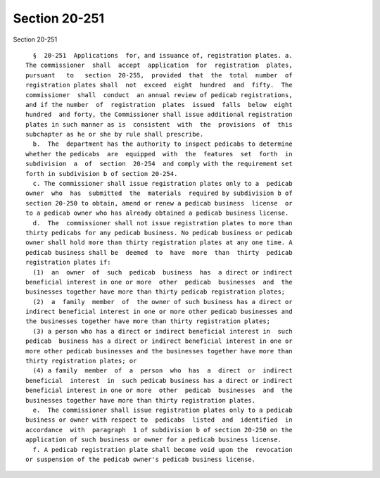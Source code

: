Section 20-251
==============

Section 20-251 ::    
        
     
        §  20-251  Applications  for, and issuance of, registration plates. a.
      The commissioner  shall  accept  application  for  registration  plates,
      pursuant   to   section  20-255,  provided  that  the  total  number  of
      registration plates shall  not  exceed  eight  hundred  and  fifty.  The
      commissioner  shall  conduct  an annual review of pedicab registrations,
      and if the number  of  registration  plates  issued  falls  below  eight
      hundred  and forty, the Commissioner shall issue additional registration
      plates in such manner as is  consistent  with  the  provisions  of  this
      subchapter as he or she by rule shall prescribe.
        b.  The  department has the authority to inspect pedicabs to determine
      whether the pedicabs  are  equipped  with  the  features  set  forth  in
      subdivision  a  of  section  20-254  and comply with the requirement set
      forth in subdivision b of section 20-254.
        c. The commissioner shall issue registration plates only to a  pedicab
      owner  who  has  submitted  the  materials  required by subdivision b of
      section 20-250 to obtain, amend or renew a pedicab business  license  or
      to a pedicab owner who has already obtained a pedicab business license.
        d.  The  commissioner shall not issue registration plates to more than
      thirty pedicabs for any pedicab business. No pedicab business or pedicab
      owner shall hold more than thirty registration plates at any one time. A
      pedicab business shall be  deemed  to  have  more  than  thirty  pedicab
      registration plates if:
        (1)  an  owner  of  such  pedicab  business  has  a direct or indirect
      beneficial interest in one or more  other  pedicab  businesses  and  the
      businesses together have more than thirty pedicab registration plates;
        (2)  a  family  member  of  the owner of such business has a direct or
      indirect beneficial interest in one or more other pedicab businesses and
      the businesses together have more than thirty registration plates;
        (3) a person who has a direct or indirect beneficial interest in  such
      pedicab  business has a direct or indirect beneficial interest in one or
      more other pedicab businesses and the businesses together have more than
      thirty registration plates; or
        (4) a family  member  of  a  person  who  has  a  direct  or  indirect
      beneficial  interest  in  such pedicab business has a direct or indirect
      beneficial interest in one or more  other  pedicab  businesses  and  the
      businesses together have more than thirty registration plates.
        e.  The commissioner shall issue registration plates only to a pedicab
      business or owner with respect to  pedicabs  listed  and  identified  in
      accordance  with  paragraph  1 of subdivision b of section 20-250 on the
      application of such business or owner for a pedicab business license.
        f. A pedicab registration plate shall become void upon the  revocation
      or suspension of the pedicab owner's pedicab business license.
    
    
    
    
    
    
    